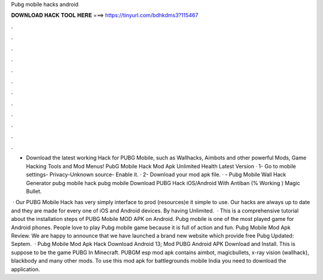 Pubg mobile hacks android



𝐃𝐎𝐖𝐍𝐋𝐎𝐀𝐃 𝐇𝐀𝐂𝐊 𝐓𝐎𝐎𝐋 𝐇𝐄𝐑𝐄 ===> https://tinyurl.com/bdhkdms3?115467



.



.



.



.



.



.



.



.



.



.



.



.

- Download the latest working Hack for PUBG Mobile, such as Wallhacks, Aimbots and other powerful Mods, Game Hacking Tools and Mod Menus! PubG Mobile Hack Mod Apk Unlimited Health Latest Version · 1- Go to mobile settings- Privacy-Unknown source- Enable it. · 2- Download your mod apk file. ·  - Pubg Mobile Wall Hack Generator pubg mobile hack pubg mobile Download PUBG Hack iOS/Android With Antiban (% Working ) Magic Bullet.

 · Our PUBG Mobile Hack has very simply interface to prod (resources)e it simple to use. Our hacks are always up to date and they are made for every one of iOS and Android devices. By having Unlimited.  · This is a comprehensive tutorial about the installation steps of PUBG Mobile MOD APK on Android. Pubg mobile is one of the most played game for Android phones. People love to play Pubg mobile game because it is full of action and fun. Pubg Mobile Mod Apk Review. We are happy to announce that we have launched a brand new website which provide free Pubg Updated: Septem.  · Pubg Mobile Mod Apk Hack Download Android 13; Mod PUBG Android APK Download and Install. This is suppose to be the game PUBG In Minecraft. PUBGM esp mod apk contains aimbot, magicbullets, x-ray vision (wallhack), blackbody and many other mods. To use this mod apk for battlegrounds mobile India you need to download the application.
